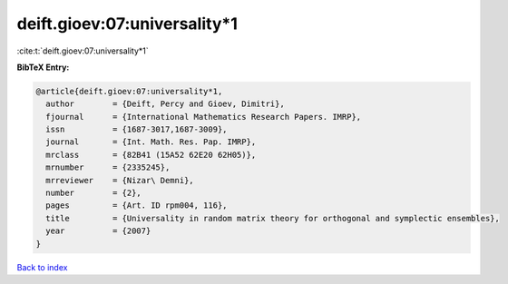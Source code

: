 deift.gioev:07:universality*1
=============================

:cite:t:`deift.gioev:07:universality*1`

**BibTeX Entry:**

.. code-block:: bibtex

   @article{deift.gioev:07:universality*1,
     author        = {Deift, Percy and Gioev, Dimitri},
     fjournal      = {International Mathematics Research Papers. IMRP},
     issn          = {1687-3017,1687-3009},
     journal       = {Int. Math. Res. Pap. IMRP},
     mrclass       = {82B41 (15A52 62E20 62H05)},
     mrnumber      = {2335245},
     mrreviewer    = {Nizar\ Demni},
     number        = {2},
     pages         = {Art. ID rpm004, 116},
     title         = {Universality in random matrix theory for orthogonal and symplectic ensembles},
     year          = {2007}
   }

`Back to index <../By-Cite-Keys.html>`__
